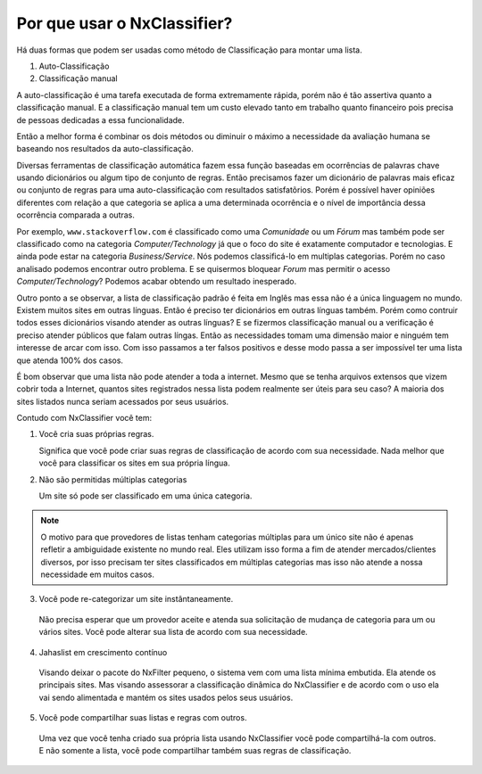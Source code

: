 *****************************
Por que usar o NxClassifier?
*****************************

Há duas formas que podem ser usadas como método de Classificação para montar uma lista.

1. Auto-Classificação

2. Classificação manual

A auto-classificação é uma tarefa executada de forma extremamente rápida, porém não é tão assertiva quanto a classificação manual. E a classificação manual tem um custo elevado tanto em trabalho quanto financeiro pois precisa de pessoas dedicadas a essa funcionalidade.

Então a melhor forma é combinar os dois métodos ou diminuir o máximo a necessidade da avaliação humana se baseando nos resultados da auto-classificação.

Diversas ferramentas de classificação automática fazem essa função baseadas em ocorrências de palavras chave usando dicionários ou algum tipo de conjunto de regras. Então precisamos fazer um dicionário de palavras mais eficaz ou conjunto de regras para uma auto-classificação com resultados satisfatõrios. Porém é possível haver opiniões diferentes com relação a que categoria se aplica a uma determinada ocorrência e o nível de importância dessa ocorrência comparada a outras.

Por exemplo, ``www.stackoverflow.com`` é classificado como uma  `Comunidade` ou um `Fórum` mas também pode ser classificado como na categoria `Computer/Technology` já que o foco do site é exatamente computador e tecnologias. E ainda pode estar na categoria `Business/Service`. Nós podemos classificá-lo em multiplas categorias. Porém no caso analisado podemos encontrar outro problema. E se quisermos bloquear `Forum` mas permitir o acesso `Computer/Technology`? Podemos acabar obtendo um resultado inesperado.

Outro ponto a se observar, a lista de classificação padrão é feita em Inglês mas essa não é a única linguagem no mundo. Existem muitos sites em outras línguas. Então é preciso ter dicionários em outras línguas também. Porém como contruir todos esses dicionários visando atender as outras línguas? E se fizermos classificação manual ou a verificação é preciso atender públicos que falam outras língas. Então as necessidades tomam uma dimensão maior e ninguém tem interesse de arcar com isso. Com isso passamos a ter falsos positivos e desse modo passa a ser impossível ter uma lista que atenda 100% dos casos.

É bom observar que uma lista não pode atender a toda a internet. Mesmo que se tenha arquivos extensos que vizem cobrir toda a Internet, quantos sites registrados nessa lista podem realmente ser úteis para seu caso? A maioria dos sites listados nunca seriam acessados por seus usuários.

Contudo com NxClassifier você tem:

1. Você cria suas próprias regras.

   Significa que você pode criar suas regras de classificação de acordo com sua necessidade. Nada melhor que você para classificar os sites em sua própria língua.

2. Não são permitidas múltiplas categorias 

   Um site só pode ser classificado em uma única categoria.

.. note::

   O motivo para que provedores de listas tenham categorias múltiplas para um único site não é apenas refletir a ambiguidade existente no mundo real. Eles utilizam isso forma a fim de atender mercados/clientes diversos, por isso precisam ter sites classificados em múltiplas categorias mas isso não atende a nossa necessidade em muitos casos.
 
3. Você pode re-categorizar um site instântaneamente.
   
  Não precisa esperar que um provedor aceite e atenda sua solicitação de mudança de categoria para um ou vários sites. Você pode alterar sua lista de acordo com sua necessidade.

4. Jahaslist em crescimento contínuo

  Visando deixar o pacote do NxFilter pequeno, o sistema vem com uma lista mínima embutida. Ela atende os principais sites. Mas visando assessorar a classificação dinâmica do NxClassifier e de acordo com o uso ela vai sendo alimentada e mantém os sites usados pelos seus usuários.

5. Você pode compartilhar suas listas e regras com outros.

  Uma vez que você tenha criado sua própria lista usando NxClassifier você pode compartilhá-la com outros. E não somente a lista, você pode compartilhar também suas regras de classificação.

